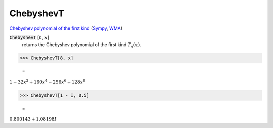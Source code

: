 ChebyshevT
==========

`Chebyshev polynomial of the first kind <https://en.wikipedia.org/wiki/Chebyshev_polynomials>`_ (`Sympy <https://docs.sympy.org/latest/modules/functions/special.html#sympy.functions.special.polynomials.chebyshevt>`_, `WMA <https://reference.wolfram.com/language/ref/ChebyshevT.html>`_)


:code:`ChebyshevT` [:math:`n`, :math:`x`]
    returns the Chebyshev polynomial of the first kind :math:`T_n(x)`.





>>> ChebyshevT[8, x]

    =
:math:`1-32 x^2+160 x^4-256 x^6+128 x^8`


>>> ChebyshevT[1 - I, 0.5]

    =
:math:`0.800143+1.08198 I`


